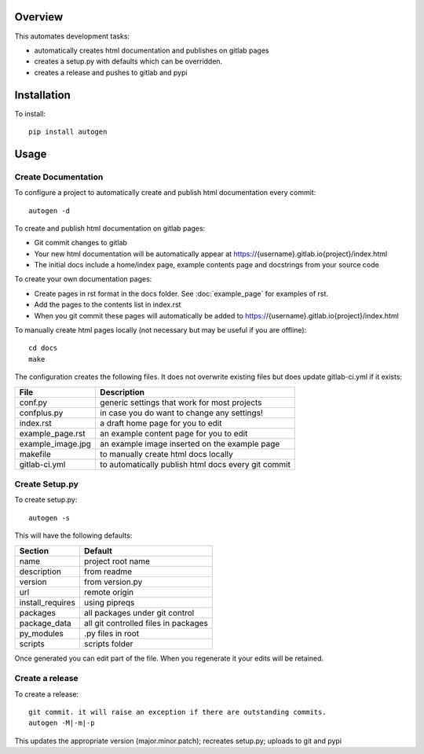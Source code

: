 Overview
========

This automates development tasks:

* automatically creates html documentation and publishes on gitlab pages
* creates a setup.py with defaults which can be overridden.
* creates a release and pushes to gitlab and pypi

Installation
============

To install::

    pip install autogen

Usage
=====

Create Documentation
--------------------

To configure a project to automatically create and publish html documentation every commit::

    autogen -d

To create and publish html documentation on gitlab pages:

* Git commit changes to gitlab
* Your new html documentation will be automatically appear at https://{username}.gitlab.io{project}/index.html
* The initial docs include a home/index page, example contents page and docstrings from your source code

To create your own documentation pages:

* Create pages in rst format in the docs folder. See :doc:`example_page` for examples of rst.
* Add the pages to the contents list in index.rst
* When you git commit these pages will automatically be added to https://{username}.gitlab.io{project}/index.html

To manually create html pages locally (not necessary but may be useful if you are offline)::

    cd docs
    make

The configuration creates the following files. It does not overwrite existing files but does update gitlab-ci.yml if
it exists:

.. table::

    =================  ===================================================
    File               Description
    =================  ===================================================
    conf.py            generic settings that work for most projects
    confplus.py        in case you do want to change any settings!
    index.rst          a draft home page for you to edit
    example_page.rst   an example content page for you to edit
    example_image.jpg  an example image inserted on the example page
    makefile           to manually create html docs locally
    gitlab-ci.yml      to automatically publish html docs every git commit
    =================  ===================================================


Create Setup.py
---------------

To create setup.py::

    autogen -s

This will have the following defaults:

.. table::

    ================  ===================================================
    Section           Default
    ================  ===================================================
    name              project root name
    description       from readme
    version           from version.py
    url               remote origin
    install_requires  using pipreqs
    packages          all packages under git control
    package_data      all git controlled files in packages
    py_modules        .py files in root
    scripts           scripts folder
    ================  ===================================================

Once generated you can edit part of the file. When you regenerate it your edits will be retained.

Create a release
----------------

To create a release::

    git commit. it will raise an exception if there are outstanding commits.
    autogen -M|-m|-p

This updates the appropriate version (major.minor.patch); recreates setup.py; uploads to git and pypi